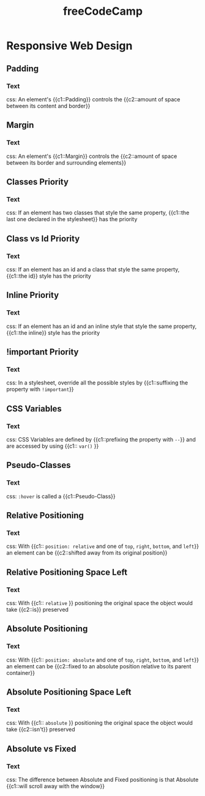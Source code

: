 #+TITLE: freeCodeCamp
#+PROPERTY: ANKI_DECK CS
#+PROPERTY: Source https://www.freecodecamp.org/learn/

* Responsive Web Design
:LOGBOOK:
CLOCK: [2021-08-23 Mon 16:14]--[2021-08-23 Mon 18:14] =>  2:00
CLOCK: [2021-08-23 Mon 10:39]--[2021-08-23 Mon 12:39] =>  2:00
:END:
:PROPERTIES:
:Source: https://www.freecodecamp.org/learn/responsive-web-design/
:END:

** Padding
:PROPERTIES:
:ANKI_NOTE_TYPE: Cloze
:ANKI_NOTE_ID: 1629736813864
:END:

*** Text

css: An element's {{c1::Padding}} controls the {{c2::amount of space between its content and
border}}

** Margin
:PROPERTIES:
:ANKI_NOTE_TYPE: Cloze
:ANKI_NOTE_ID: 1629736814157
:END:

*** Text

css: An element's {{c1::Margin}} controls the {{c2::amount of space between its border and
surrounding elements}}

** Classes Priority
:PROPERTIES:
:ANKI_NOTE_TYPE: Cloze
:ANKI_NOTE_ID: 1629736814265
:END:

*** Text

css: If an element has two classes that style the same property, {{c1::the last one declared in
the stylesheet}} has the priority

** Class vs Id Priority
:PROPERTIES:
:ANKI_NOTE_TYPE: Cloze
:ANKI_NOTE_ID: 1629736814355
:END:

*** Text

css: If an element has an id and a class that style the same property, {{c1::the id}} style has the
priority

** Inline Priority
:PROPERTIES:
:ANKI_NOTE_TYPE: Cloze
:ANKI_NOTE_ID: 1629736814508
:END:

*** Text

css: If an element has an id and an inline style that style the same property, {{c1::the inline}}
style has the priority

** !important Priority
:PROPERTIES:
:ANKI_NOTE_TYPE: Cloze
:ANKI_NOTE_ID: 1629736814618
:END:

*** Text

css: In a stylesheet, override all the possible styles by {{c1::suffixing the property with
~!important~}}

** CSS Variables
:PROPERTIES:
:ANKI_NOTE_TYPE: Cloze
:ANKI_NOTE_ID: 1629736814732
:END:

*** Text

css: CSS Variables are defined by {{c1::prefixing the property with ~--~}} and are accessed by using
{{c1:: ~var()~ }}

** Pseudo-Classes
:PROPERTIES:
:ANKI_NOTE_TYPE: Cloze
:ANKI_NOTE_ID: 1629736814864
:END:

*** Text

css: ~:hover~ is called a {{c1::Pseudo-Class}}

** Relative Positioning
:PROPERTIES:
:ANKI_NOTE_TYPE: Cloze
:ANKI_NOTE_ID: 1629736814962
:END:

*** Text

css: With {{c1:: ~position: relative~ and one of ~top~, ~right~, ~bottom~, and ~left~}} an element
can be {{c2::shifted away from its original position}}

** Relative Positioning Space Left
:PROPERTIES:
:ANKI_NOTE_TYPE: Cloze
:ANKI_NOTE_ID: 1629736815229
:END:

*** Text

css: With {{c1:: ~relative~ }} positioning the original space the object would take {{c2::is}}
preserved

** Absolute Positioning
:PROPERTIES:
:ANKI_NOTE_TYPE: Cloze
:ANKI_NOTE_ID: 1629736815342
:END:

*** Text

css: With {{c1:: ~position: absolute~ and one of ~top~, ~right~, ~bottom~, and ~left~}} an element
can be {{c2::fixed to an absolute position relative to its parent container}}

** Absolute Positioning Space Left
:PROPERTIES:
:ANKI_NOTE_TYPE: Cloze
:ANKI_NOTE_ID: 1629736815468
:END:

*** Text

css: With {{c1:: ~absolute~ }} positioning the original space the object would take {{c2::isn't}}
preserved

** Absolute vs Fixed
:PROPERTIES:
:ANKI_NOTE_TYPE: Cloze
:ANKI_NOTE_ID: 1629736815558
:END:

*** Text

css: The difference between Absolute and Fixed positioning is that Absolute {{c1::will scroll away
with the window}}
